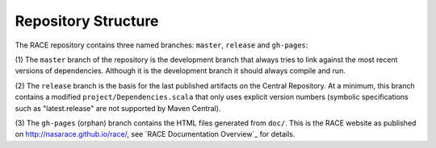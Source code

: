 Repository Structure
====================

The RACE repository contains three named branches: ``master``, ``release`` and ``gh-pages``:

(1) The ``master`` branch of the repository is the development branch that always tries to link against the most recent
versions of dependencies. Although it is the development branch it should always compile and run.

(2) The ``release`` branch is the basis for the last published artifacts on the Central Repository. At a minimum, this
branch contains a modified ``project/Dependencies.scala`` that only uses explicit version numbers (symbolic
specifications such as "latest.release" are not supported by Maven Central).

(3) The ``gh-pages`` (orphan) branch contains the HTML files generated from ``doc/``. This is the RACE website as published on
http://nasarace.github.io/race/, see `RACE Documentation Overview`_ for details.
